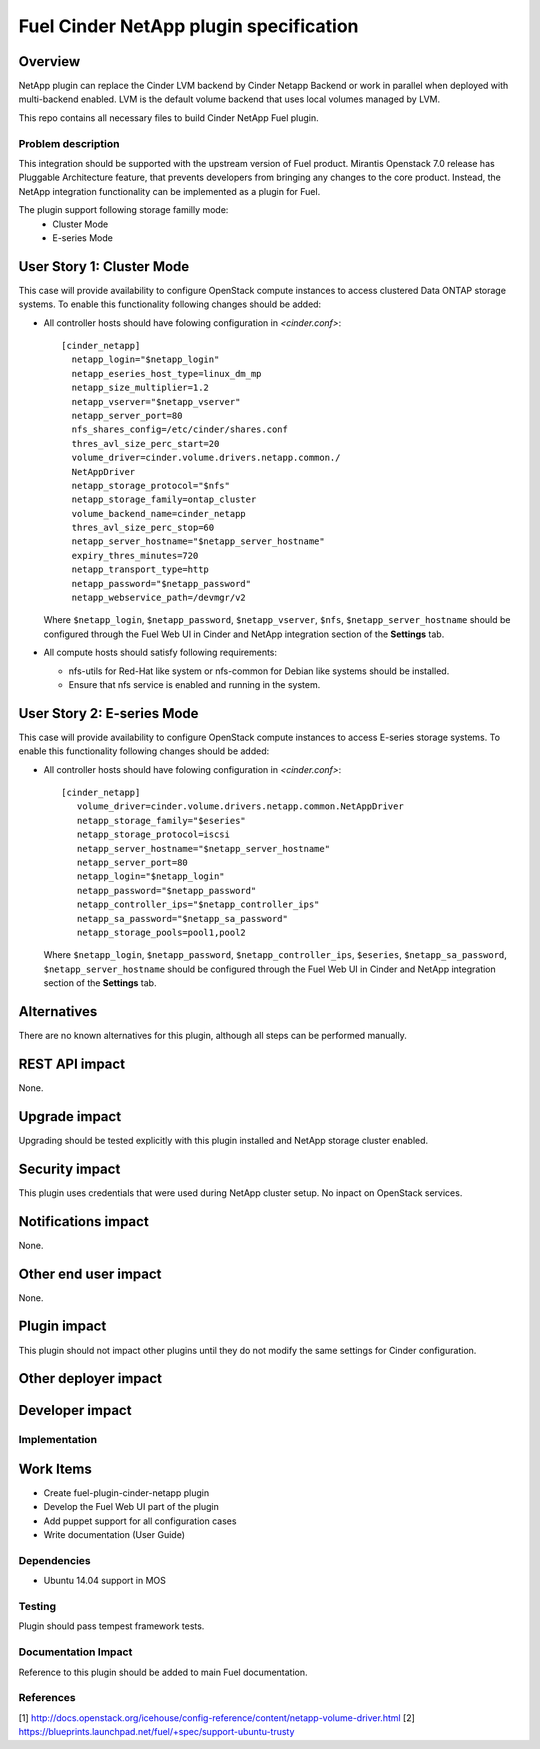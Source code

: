 ..
 This work is licensed under a Creative Commons Attribution 3.0 Unported
 License.

 http://creativecommons.org/licenses/by/3.0/legalcode

=======================================
Fuel Cinder NetApp plugin specification
=======================================

Overview
--------

NetApp plugin can replace the Cinder LVM backend by Cinder Netapp Backend or work in parallel when deployed with multi-backend enabled. LVM is the default volume backend that uses local volumes managed by LVM.

This repo contains all necessary files to build Cinder NetApp Fuel plugin.

Problem description
===================

This integration should be supported with the upstream version of Fuel product. Mirantis Openstack 7.0 release has Pluggable Architecture feature, that prevents developers from bringing any changes to the core product. Instead, the NetApp integration functionality can be implemented as a plugin for Fuel.

The plugin support following storage familly mode:
 - Cluster Mode
 - E-series Mode

User Story 1: Cluster Mode
---------------------------------------------------

This case will provide availability to configure OpenStack compute instances to access clustered Data ONTAP storage systems. To enable this functionality following changes should be added:

* All controller hosts should have folowing configuration in *<cinder.conf>*::


      [cinder_netapp]
        netapp_login="$netapp_login"
        netapp_eseries_host_type=linux_dm_mp
        netapp_size_multiplier=1.2
        netapp_vserver="$netapp_vserver"
        netapp_server_port=80
        nfs_shares_config=/etc/cinder/shares.conf
        thres_avl_size_perc_start=20
        volume_driver=cinder.volume.drivers.netapp.common./
        NetAppDriver
        netapp_storage_protocol="$nfs"
        netapp_storage_family=ontap_cluster
        volume_backend_name=cinder_netapp
        thres_avl_size_perc_stop=60
        netapp_server_hostname="$netapp_server_hostname"
        expiry_thres_minutes=720
        netapp_transport_type=http
        netapp_password="$netapp_password"
        netapp_webservice_path=/devmgr/v2



  Where ``$netapp_login``, ``$netapp_password``, ``$netapp_vserver``, ``$nfs``,
  ``$netapp_server_hostname`` should be configured through the Fuel Web UI in Cinder and NetApp integration section of the **Settings** tab.

* All compute hosts should satisfy following requirements:

  - nfs-utils for Red-Hat like system or nfs-common for Debian like systems should be installed.

  - Ensure that nfs service is enabled and running in the system.

User Story 2: E-series Mode
-------------------------------------------------------------

This case will provide availability to configure OpenStack compute instances to access E-series storage systems. To enable this functionality following changes should be added:

* All controller hosts should have folowing configuration in *<cinder.conf>*::

        [cinder_netapp]
           volume_driver=cinder.volume.drivers.netapp.common.NetAppDriver
           netapp_storage_family="$eseries"
           netapp_storage_protocol=iscsi
           netapp_server_hostname="$netapp_server_hostname"
           netapp_server_port=80
           netapp_login="$netapp_login"
           netapp_password="$netapp_password"
           netapp_controller_ips="$netapp_controller_ips"
           netapp_sa_password="$netapp_sa_password"
           netapp_storage_pools=pool1,pool2


  Where ``$netapp_login``, ``$netapp_password``,
  ``$netapp_controller_ips``, ``$eseries``, ``$netapp_sa_password``,
  ``$netapp_server_hostname`` should be configured through the Fuel Web UI in Cinder
  and NetApp integration section of the **Settings** tab.


Alternatives
---------------

There are no known alternatives for this plugin, although all steps can be performed manually.

REST API impact
---------------

None.

Upgrade impact
--------------

Upgrading should be tested explicitly with this plugin installed and NetApp storage cluster enabled.


Security impact
---------------

This plugin uses credentials that were used during NetApp cluster setup. No inpact on OpenStack services.

Notifications impact
--------------------

None.

Other end user impact
---------------------

None.

Plugin impact
-------------

This plugin should not impact other plugins until they do not modify the same settings for Cinder configuration.

Other deployer impact
---------------------

Developer impact
----------------


Implementation
==============

Work Items
----------

* Create fuel-plugin-cinder-netapp plugin

* Develop the Fuel Web UI part of the plugin

* Add puppet support for all configuration cases

* Write documentation (User Guide)

Dependencies
============

* Ubuntu 14.04 support in MOS 

Testing
========

Plugin should pass tempest framework tests.

Documentation Impact
====================

Reference to this plugin should be added to main Fuel documentation.

References
==========

[1] http://docs.openstack.org/icehouse/config-reference/content/netapp-volume-driver.html
[2] https://blueprints.launchpad.net/fuel/+spec/support-ubuntu-trusty